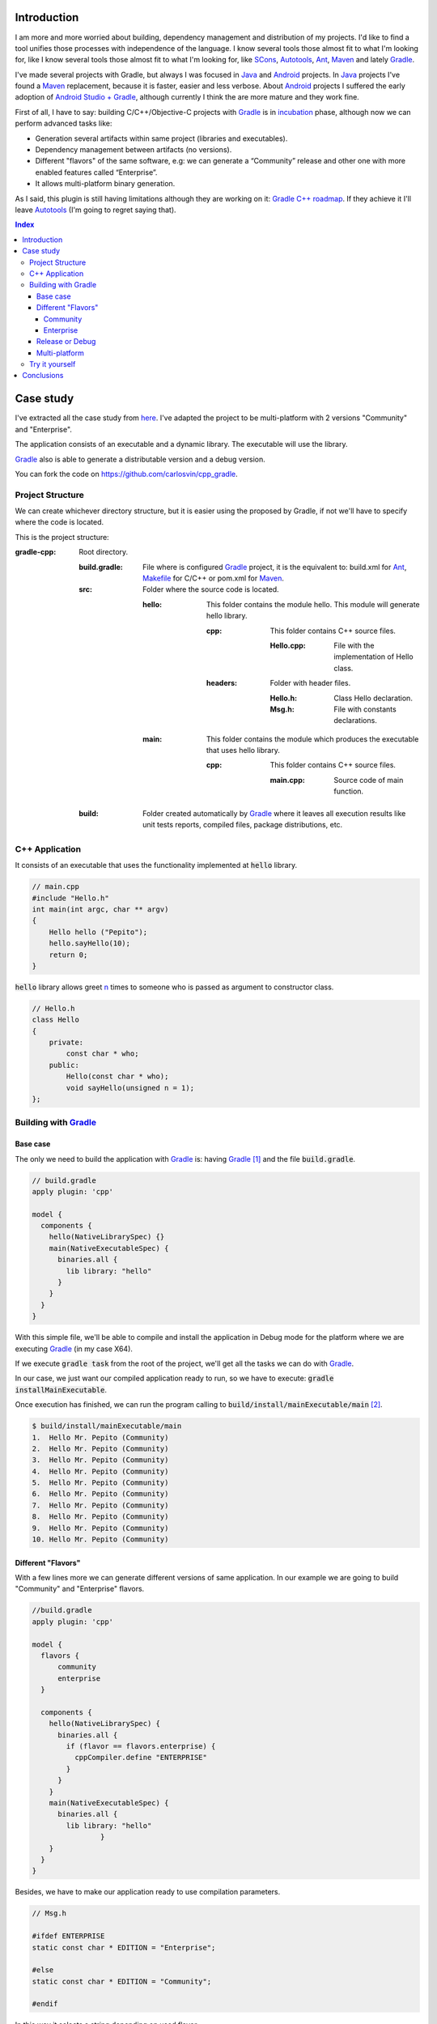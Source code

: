 .. title: Build C++ project with Gradle
.. slug: gradle-cpp
.. date: 2014/09/27 12:00:00
.. tags: Gradle, C++, Build Automation Software, Dependency Management
.. description: How to build a C++ project using Gradle
.. type: text

Introduction
============

I am more and more worried about building, dependency management and distribution of my projects. I'd like to find a tool unifies those processes with  independence of the language. I know several tools those almost fit to what I'm looking for, like I know several tools those almost fit to what I'm looking for, like SCons_, Autotools_, Ant_, Maven_ and lately Gradle_.

I've made several projects with Gradle, but always I was focused in Java_ and Android_ projects.
In Java_ projects I've found a Maven_ replacement, because it is faster, easier and less verbose.
About Android_ projects I suffered the early adoption of `Android Studio + Gradle`_, although currently I think the are more mature and they work fine.

First of all, I have to say: building C/C++/Objective-C projects with Gradle_ is in incubation_ phase, although now we can perform advanced tasks like:

-  Generation several artifacts within same project (libraries and executables).
-  Dependency management between artifacts (no versions).
-  Different "flavors" of the same software, e.g: we can generate a “Community” release and other one with more enabled features called “Enterprise”.
-  It allows multi-platform binary generation.

As I said, this plugin is still having limitations although they are working on it: `Gradle C++ roadmap <http://www.gradleware.com/resources/cpp/>`__. If they achieve it I'll leave Autotools_ (I'm going to regret saying that).

.. contents:: Index

.. TEASER_END

Case study
==========

I've extracted all the case study from `here <http://www.gradle.org/docs/current/userguide/nativeBinaries.html>`__. I've adapted the project to be multi-platform with 2 versions "Community" and "Enterprise".

The application consists of an executable and a dynamic library. The executable will use the library.

Gradle_ also is able to generate a distributable version and a debug version.

You can fork the code on https://github.com/carlosvin/cpp_gradle.

Project Structure
-----------------

We can create whichever directory structure, but it is easier using the proposed by Gradle, if not we'll have to specify where the code is located.

This is the project structure:

:gradle-cpp:
    Root directory.

    :build.gradle:
        File where is configured Gradle_ project, it is the equivalent to: build.xml for Ant_, Makefile_ for C/C++ or pom.xml for Maven_.

    :src:
        Folder where the source code is located.

        :hello:
            This folder contains the module hello. This module will generate hello library.

            :cpp:
                This folder contains C++ source files.

                :Hello.cpp:
                     File with the implementation of Hello class.

            :headers:
                Folder with header files.

                :Hello.h:
                     Class Hello declaration.

                :Msg.h:
                     File with constants declarations.
                     

        :main:
            This folder contains the module which produces the executable that uses hello library.

            :cpp:
                This folder contains C++ source files.

                :main.cpp:
                    Source code of main function.
                     

    :build:
        Folder created automatically by Gradle_ where it leaves all execution results like unit tests reports, compiled files, package distributions, etc.

C++ Application
---------------

It consists of an executable that uses the functionality implemented at :code:`hello` library.


.. code-block:: cpp

    // main.cpp
    #include "Hello.h"
    int main(int argc, char ** argv)
    {
        Hello hello ("Pepito");
        hello.sayHello(10);
        return 0;
    }

:code:`hello` library allows greet n_ times to someone who is passed as argument to constructor class.

.. code-block:: cpp

    // Hello.h
    class Hello
    {
        private:
            const char * who;
        public:
            Hello(const char * who);
            void sayHello(unsigned n = 1);
    };


Building with Gradle_
---------------------

Base case
~~~~~~~~~

The only we need to build the application with Gradle_ is: having Gradle_ [1]_ and the file :code:`build.gradle`.

.. code-block:: groovy

  // build.gradle
  apply plugin: 'cpp'

  model {
    components {
      hello(NativeLibrarySpec) {}
      main(NativeExecutableSpec) {
        binaries.all {
          lib library: "hello"
        }
      }
    }
  }


With this simple file, we'll be able to compile and install the application in Debug mode for the platform where we are executing Gradle_ (in my case X64).

If we execute :code:`gradle task` from the root of the project, we'll get all the tasks we can do with Gradle_.

In our case, we just want our compiled application ready to run, so we have to execute: :code:`gradle installMainExecutable`.

Once execution has finished, we can run the program calling to :code:`build/install/mainExecutable/main` [2]_.

.. code-block:: bash

    $ build/install/mainExecutable/main
    1.  Hello Mr. Pepito (Community)
    2.  Hello Mr. Pepito (Community)
    3.  Hello Mr. Pepito (Community)
    4.  Hello Mr. Pepito (Community)
    5.  Hello Mr. Pepito (Community)
    6.  Hello Mr. Pepito (Community)
    7.  Hello Mr. Pepito (Community)
    8.  Hello Mr. Pepito (Community)
    9.  Hello Mr. Pepito (Community)
    10. Hello Mr. Pepito (Community)


Different "Flavors"
~~~~~~~~~~~~~~~~~~~

With a few lines more we can generate different versions of same application.
In our example we are going to build "Community" and "Enterprise" flavors.

.. code-block:: groovy

    //build.gradle
    apply plugin: 'cpp'

    model {
      flavors {
          community
          enterprise
      }

      components {
        hello(NativeLibrarySpec) {
          binaries.all {
            if (flavor == flavors.enterprise) {
              cppCompiler.define "ENTERPRISE"
            }
          }
        }
        main(NativeExecutableSpec) {
          binaries.all {
            lib library: "hello"
  		    }
        }
      }
    }


Besides, we have to make our application ready to use compilation parameters.


.. code-block:: cpp

    // Msg.h

    #ifdef ENTERPRISE
    static const char * EDITION = "Enterprise";

    #else
    static const char * EDITION = "Community";

    #endif


In this way it selects a string depending on used flavor.


If we execute :code:`gradle clean task` in the root folder, we'll get more available tasks.
Before, we had :code:`installMainExecutable` which has been replaced by :code:`installCommunityMainExecutable` and :code:`installEnterpriseMainExecutable`.

If we execute both tasks, we'll get the installed application in both flavors:

.. code-block:: bash

    $gradle installEnterpriseMainExecutable installCommunityMainExecutable

    :compileEnterpriseHelloSharedLibraryHelloCpp
    :linkEnterpriseHelloSharedLibrary
    :enterpriseHelloSharedLibrary
    :compileEnterpriseMainExecutableMainCpp
    :linkEnterpriseMainExecutable
    :enterpriseMainExecutable
    :installEnterpriseMainExecutable
    :compileCommunityHelloSharedLibraryHelloCpp
    :linkCommunityHelloSharedLibrary
    :communityHelloSharedLibrary
    :compileCommunityMainExecutableMainCpp
    :linkCommunityMainExecutable
    :communityMainExecutable
    :installCommunityMainExecutable

    BUILD SUCCESSFUL
    Total time: 9.414 secs

Now we can run the application in both flavors:

Community
+++++++++

.. code-block:: bash

    $ build/install/mainExecutable/community/main
    1.      Hello Mr. Pepito        (Community)
    2.      Hello Mr. Pepito        (Community)
    3.      Hello Mr. Pepito        (Community)
    4.      Hello Mr. Pepito        (Community)
    5.      Hello Mr. Pepito        (Community)
    6.      Hello Mr. Pepito        (Community)
    7.      Hello Mr. Pepito        (Community)
    8.      Hello Mr. Pepito        (Community)
    9.      Hello Mr. Pepito        (Community)
    10.     Hello Mr. Pepito        (Community)


Enterprise
++++++++++

.. code-block:: bash

    $ build/install/mainExecutable/enterprise/main
    1.      Hello Mr. Pepito        (Enterprise)
    2.      Hello Mr. Pepito        (Enterprise)
    3.      Hello Mr. Pepito        (Enterprise)
    4.      Hello Mr. Pepito        (Enterprise)
    5.      Hello Mr. Pepito        (Enterprise)
    6.      Hello Mr. Pepito        (Enterprise)
    7.      Hello Mr. Pepito        (Enterprise)
    8.      Hello Mr. Pepito        (Enterprise)
    9.      Hello Mr. Pepito        (Enterprise)
    10.     Hello Mr. Pepito        (Enterprise)

Release or Debug
~~~~~~~~~~~~~~~~

By default Gradle_ compiles in Debug mode, but we can add the Release mode which enables several optimizations and remove debug flags [3]_.

.. code-block:: groovy

    // build.gradle

    apply plugin: 'cpp'
    model {
        buildTypes {
            debug
            release
        }

    // ... the rest of file below doesn't change

If we execute :code:`gradle clean task` we'll get more tasks, they have been split, for example :code:`installCommunityMainExecutable` has been split in :code:`installDebugCommunityMainExecutable` and :code:`installReleaseCommunityMainExecutable`.

Multi-platform
~~~~~~~~~~~~~~

Also we can use cross-compiling features provided by compilers and generate native components for other platforms.
To do that we just have to add the supported platforms.

This only works if we have installed the Toolchain_ for the target platform.

.. code-block:: groovy

  // build.gradle
  apply plugin: 'cpp'

  model {
    buildTypes {
      debug
      release
    }

    platforms {
      x86 {
        architecture "x86"
      }
      x64 {
        architecture "x86_64"
      }
      itanium {
        architecture "ia-64"
      }
    }

    flavors {
      community
      enterprise
    }

    components {
      hello(NativeLibrarySpec) {
        binaries.all {
          if (flavor == flavors.enterprise) {
            cppCompiler.define "ENTERPRISE"
          }
        }
      }
      main(NativeExecutableSpec) {
        binaries.all {
          lib library: "hello"
        }
      }
    }
  }


When execute :code:`gradle clean task` we'll see the different building options we have.
In this example, we can build different versions of the application in different flavors for different platforms in Debug or Release mode.

Try it yourself
---------------

The project is on https://github.com/carlosvin/cpp_gradle.

Requirements:

- Java_ 6 or higher.
- An installed compiler (e.g GCC_)

You just have to follow next steps:

1. :code:`git clone git@github.com:carlosvin/cpp_gradle.git`
2. :code:`cd cpp_gradle`
3. :code:`./gradlew task` or :code:`./gradlew.bat task` if you are in Windows. In this way you'll see available tasks for this project. The first execution will take more time, because it downloads Gradle_ runtime.
4. If you are in a 64 bits platform, you can use this command to install the application: :code:`./gradlew installX64ReleaseEnterpriseMainExecutable`.
5. Run the application you just built: :code:`build/install/mainExecutable/x64ReleaseEnterprise/main`

Conclusions
===========

With a tiny configuration file, we have many different build combinations.

Gradle_ for C++ has a promising future,  I hope it follows the steps of Java_ and Android_ support.

It is well supported by continuous integration systems.

It has many plugins and features.

Gradle_ for C++ is a feature under development, we have to be careful:

-  Don't use it in production environments.
-  Many things can change or disappear.

The full example is on https://github.com/carlosvin/cpp_gradle.
I recommend you to `Try it yourself`_.

`Getting Started Gradle Native`_.

.. note:: If you find any issue in this example, please write a comment, open a defect or fix it yourself at https://github.com/carlosvin/cpp_gradle


.. _SCons: http://www.scons.org
.. _Autotools: http://www.gnu.org/software/automake/manual/html_node/Autotools-Introduction.html#Autotools-Introduction
.. _Ant: http://ant.apache.org
.. _Maven: http://maven.apache.org
.. _Gradle: http://www.gradle.org
.. _`Android Studio + Gradle`: http://developer.android.com/sdk/installing/studio-build.html
.. _incubation: http://www.gradle.org/docs/current/userguide/feature_lifecycle.html#incubating
.. _Toolchain: http://en.wikipedia.org/wiki/Toolchain
.. _Java: http://www.java.com
.. _Makefile: https://www.gnu.org/software/make/manual/html_node/Makefiles.html
.. _Android: http://developer.android.com/sdk/installing/studio-build.html
.. _GCC: https://gcc.gnu.org/
.. _`Getting Started Gradle Native`: http://gradle.org/getting-started-native/

.. [n] 'n' Positive integer

.. [1]
   Actually Gradle_ is not required if we use the "wrapper", but we aren't going to treat it here, `here you can get more info about Gradle Wrapper <http://www.gradle.org/docs/current/userguide/nativeBinaries.html>`__.

.. [2]
   .bat in Windows. Without extension in Linux

.. [3]
   We can also specify/modify the kind of optimizations.
